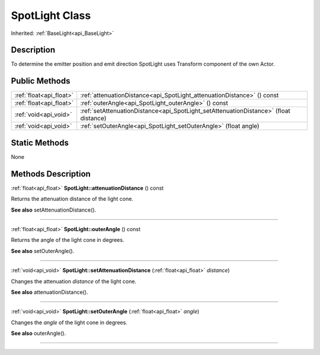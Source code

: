 .. _api_SpotLight:
SpotLight Class
================

Inherited: :ref:`BaseLight<api_BaseLight>`

.. _api_SpotLight_description:
Description
-----------

To determine the emitter position and emit direction SpotLight uses Transform component of the own Actor.



.. _api_SpotLight_public:
Public Methods
--------------

+-------------------------+---------------------------------------------------------------------------------------+
| :ref:`float<api_float>` | :ref:`attenuationDistance<api_SpotLight_attenuationDistance>` () const                |
+-------------------------+---------------------------------------------------------------------------------------+
| :ref:`float<api_float>` | :ref:`outerAngle<api_SpotLight_outerAngle>` () const                                  |
+-------------------------+---------------------------------------------------------------------------------------+
|   :ref:`void<api_void>` | :ref:`setAttenuationDistance<api_SpotLight_setAttenuationDistance>` (float  distance) |
+-------------------------+---------------------------------------------------------------------------------------+
|   :ref:`void<api_void>` | :ref:`setOuterAngle<api_SpotLight_setOuterAngle>` (float  angle)                      |
+-------------------------+---------------------------------------------------------------------------------------+



.. _api_SpotLight_static:
Static Methods
--------------

None

.. _api_SpotLight_methods:
Methods Description
-------------------

.. _api_SpotLight_attenuationDistance:

:ref:`float<api_float>`  **SpotLight::attenuationDistance** () const

Returns the attenuation distance of the light cone.

**See also** setAttenuationDistance().

----

.. _api_SpotLight_outerAngle:

:ref:`float<api_float>`  **SpotLight::outerAngle** () const

Returns the angle of the light cone in degrees.

**See also** setOuterAngle().

----

.. _api_SpotLight_setAttenuationDistance:

:ref:`void<api_void>`  **SpotLight::setAttenuationDistance** (:ref:`float<api_float>`  *distance*)

Changes the attenuation *distance* of the light cone.

**See also** attenuationDistance().

----

.. _api_SpotLight_setOuterAngle:

:ref:`void<api_void>`  **SpotLight::setOuterAngle** (:ref:`float<api_float>`  *angle*)

Changes the *angle* of the light cone in degrees.

**See also** outerAngle().

----


